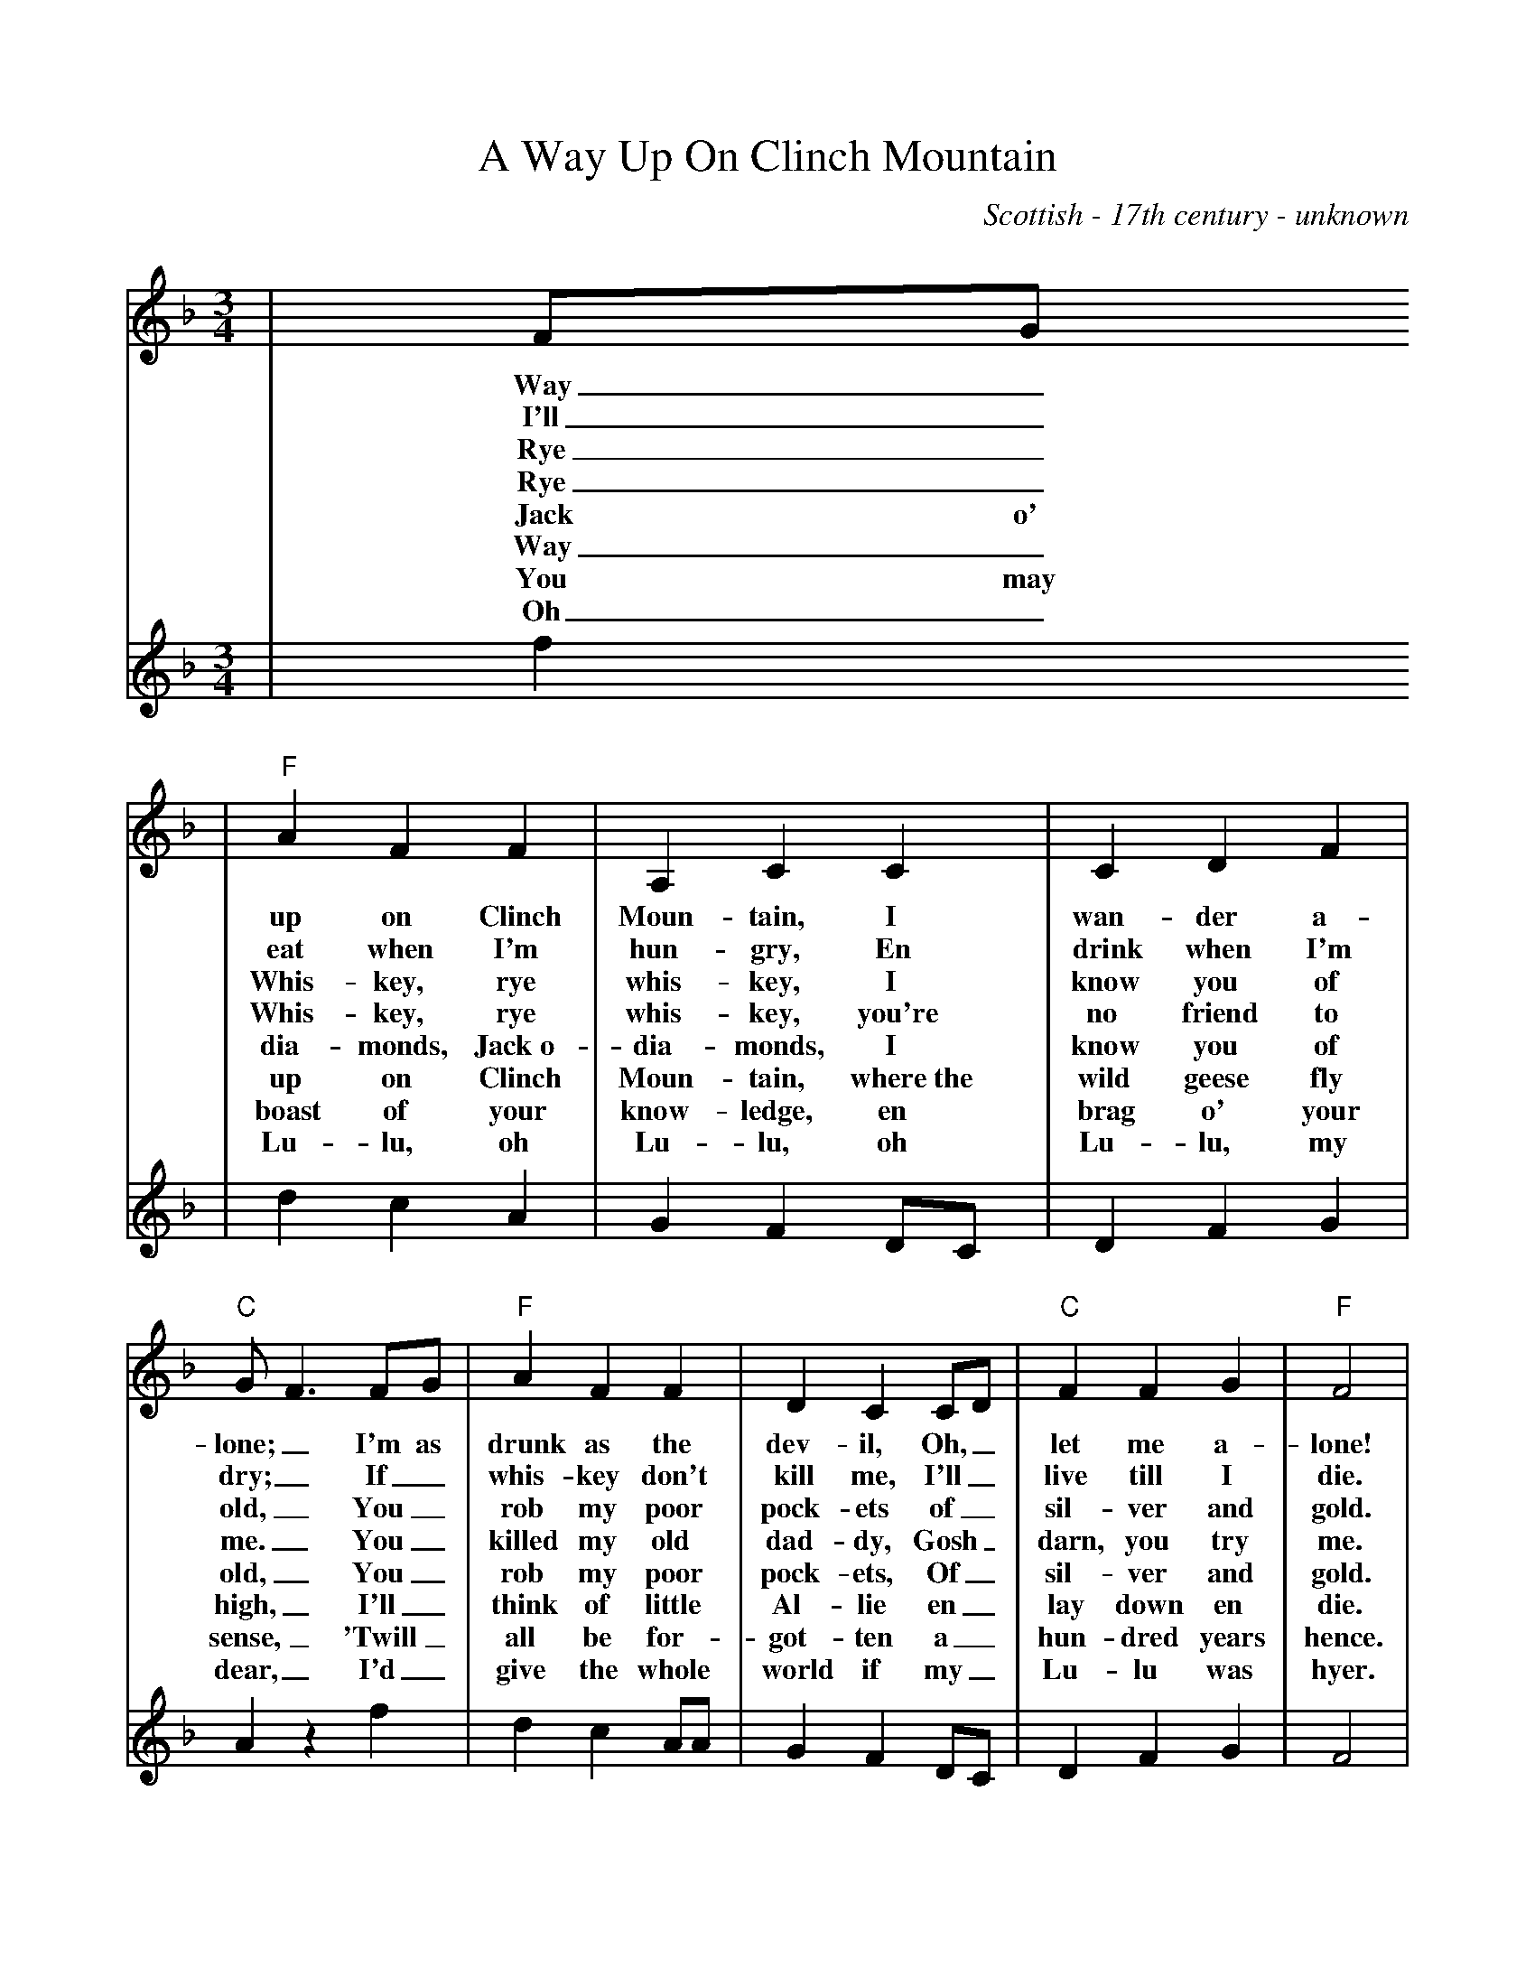 %Scale the output
%%scale 0.90
%%format dulcimer.fmt
X:1
T:A Way Up On Clinch Mountain
C:Scottish - 17th century - unknown
M:3/4    %(3/4, 4/4, 6/8)
L:1/4    %(1/8, 1/4)
V:1 clef=treble
K:Dm    %(D, C)
V:1
|F/2G/2
w:Way_
w:I'll_
w:Rye_
w:Rye_
w:Jack o'
w:Way_
w:You may
w:Oh_
V:2
|f
V:1
|"F"A F F|A, C C|C D F|"C"G/2F3/2 F/2G/2|"F"A F F|D C C/2D/2|"C"F F G|"F"F2|
w:up on Clinch Moun-tain, I wan-der a-lone;_ I'm as drunk as the dev-il, Oh,_ let me a-lone!
w:eat when I'm hun-gry, En drink when I'm dry;_ If_ whis-key don't kill me, I'll_ live till I die.
w:Whis-key, rye whis-key, I know you of old,_ You_ rob my poor pock-ets of_ sil-ver and gold.
w:Whis-key, rye whis-key, you're  no friend  to me._ You_ killed my old dad-dy, Gosh_ darn, you try me.
w:dia-monds, Jack~o- dia-monds, I know you of old,_ You_ rob my poor pock-ets, Of_ sil-ver and gold.
w:up on Clinch Moun-tain, where~the wild geese fly high,_ I'll_ think of little Al-lie en_ lay down en die.
w:boast of your know-ledge, en brag o' your sense,_ 'Twill_ all be for-got-ten a_ hun-dred years hence.
w:Lu-lu, oh Lu-lu, oh Lu-lu, my dear,_ I'd_ give the whole world if my_ Lu-lu was hyer.
V:2
|d c A|G F D/2C/2|D F G|A z f|d c A/2A/2|G F D/2C/2|D F G|F2|

